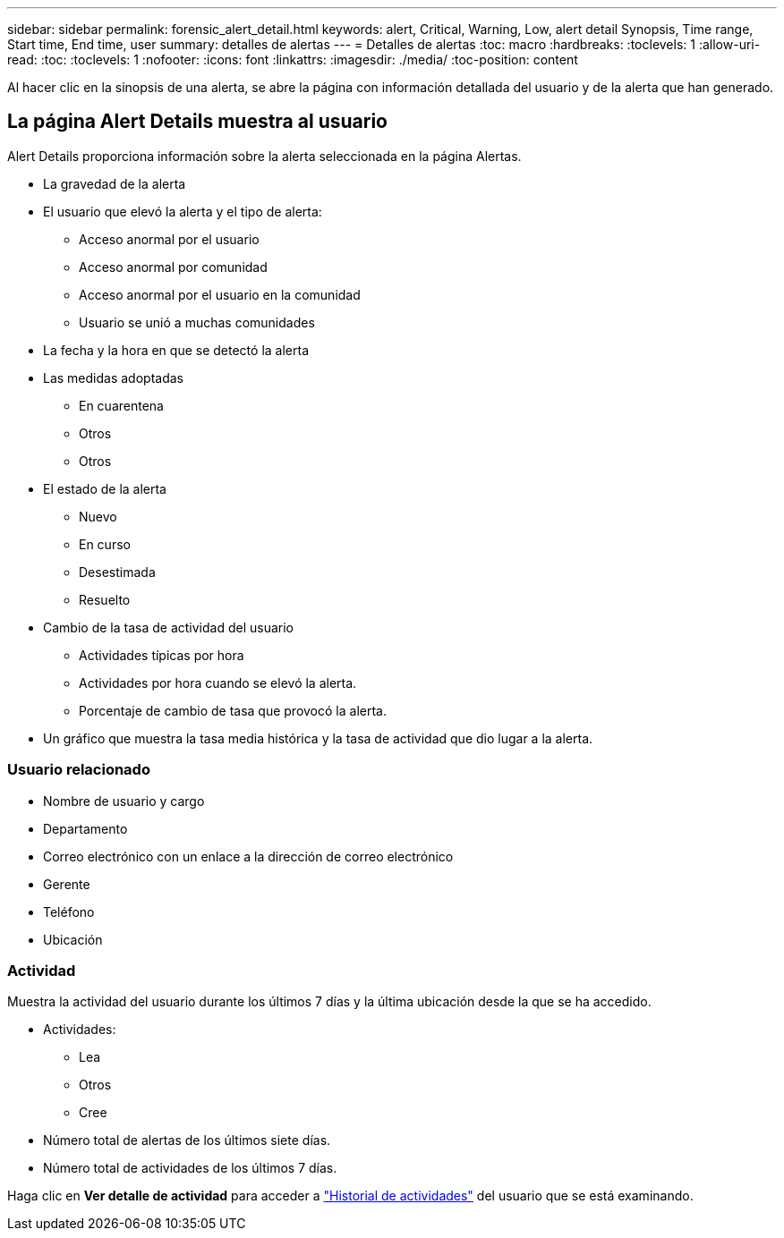 ---
sidebar: sidebar 
permalink: forensic_alert_detail.html 
keywords: alert, Critical, Warning, Low, alert detail Synopsis, Time range, Start time, End time, user 
summary: detalles de alertas 
---
= Detalles de alertas
:toc: macro
:hardbreaks:
:toclevels: 1
:allow-uri-read: 
:toc: 
:toclevels: 1
:nofooter: 
:icons: font
:linkattrs: 
:imagesdir: ./media/
:toc-position: content


[role="lead"]
Al hacer clic en la sinopsis de una alerta, se abre la página con información detallada del usuario y de la alerta que han generado.



== La página Alert Details muestra al usuario

Alert Details proporciona información sobre la alerta seleccionada en la página Alertas.

* La gravedad de la alerta
* El usuario que elevó la alerta y el tipo de alerta:
+
** Acceso anormal por el usuario
** Acceso anormal por comunidad
** Acceso anormal por el usuario en la comunidad
** Usuario se unió a muchas comunidades


* La fecha y la hora en que se detectó la alerta
* Las medidas adoptadas
+
** En cuarentena
** Otros
** Otros


* El estado de la alerta
+
** Nuevo
** En curso
** Desestimada
** Resuelto


* Cambio de la tasa de actividad del usuario
+
** Actividades típicas por hora
** Actividades por hora cuando se elevó la alerta.
** Porcentaje de cambio de tasa que provocó la alerta.


* Un gráfico que muestra la tasa media histórica y la tasa de actividad que dio lugar a la alerta.




=== Usuario relacionado

* Nombre de usuario y cargo
* Departamento
* Correo electrónico con un enlace a la dirección de correo electrónico
* Gerente
* Teléfono
* Ubicación




=== Actividad

Muestra la actividad del usuario durante los últimos 7 días y la última ubicación desde la que se ha accedido.

* Actividades:
+
** Lea
** Otros
** Cree


* Número total de alertas de los últimos siete días.
* Número total de actividades de los últimos 7 días.


Haga clic en *Ver detalle de actividad* para acceder a link:forensic_activity_history["Historial de actividades"] del usuario que se está examinando.
